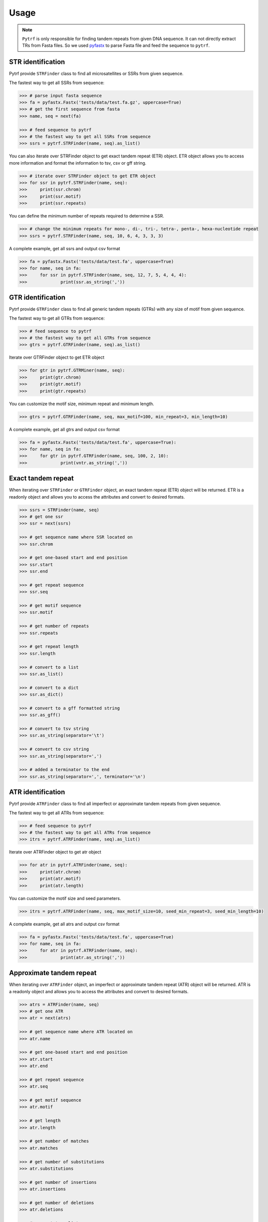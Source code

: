 Usage
=====

.. note::

	``Pytrf`` is only responsible for finding tandem repeats from given DNA sequence. It can not directly extract TRs from Fasta files. So we used `pyfastx <https://github.com/lmdu/pyfastx>`_ to parse Fasta file and feed the sequence to ``pytrf``.

STR identification
------------------

Pytrf provide ``STRFinder`` class to find all microsatellites or SSRs from given sequence.

The fastest way to get all SSRs from sequence: 

.. code:: python

	>>> # parse input fasta sequence
	>>> fa = pyfastx.Fastx('tests/data/test.fa.gz', uppercase=True)
	>>> # get the first sequence from fasta
	>>> name, seq = next(fa)

	>>> # feed sequence to pytrf
	>>> # the fastest way to get all SSRs from sequence
	>>> ssrs = pytrf.STRFinder(name, seq).as_list()

You can also iterate over STRFinder object to get exact tandem repeat (ETR) object. ETR object allows you to access more information and format the information to tsv, csv or gff string.

.. code:: python

	>>> # iterate over STRFinder object to get ETR object
	>>> for ssr in pytrf.STRFinder(name, seq):
	>>> 	print(ssr.chrom)
	>>> 	print(ssr.motif)
	>>> 	print(ssr.repeats)

You can define the minimum number of repeats required to determine a SSR.

.. code:: python

	>>> # change the minimum repeats for mono-, di-, tri-, tetra-, penta-, hexa-nucleotide repeat
	>>> ssrs = pytrf.STRFinder(name, seq, 10, 6, 4, 3, 3, 3)

A complete example, get all ssrs and output csv format

.. code:: python

	>>> fa = pyfastx.Fastx('tests/data/test.fa', uppercase=True)
	>>> for name, seq in fa:
	>>> 	for ssr in pytrf.STRFinder(name, seq, 12, 7, 5, 4, 4, 4):
	>>> 		print(ssr.as_string(','))

GTR identification
-------------------

Pytrf provide ``GTRFinder`` class to find all generic tandem repeats (GTRs) with
any size of motif from given sequence.

The fastest way to get all GTRs from sequence:

.. code:: python

	>>> # feed sequence to pytrf
	>>> # the fastest way to get all GTRs from sequence
	>>> gtrs = pytrf.GTRFinder(name, seq).as_list()

Iterate over GTRFinder object to get ETR object

.. code:: python

	>>> for gtr in pytrf.GTRMiner(name, seq):
	>>> 	print(gtr.chrom)
	>>> 	print(gtr.motif)
	>>> 	print(gtr.repeats)

You can customize the motif size, minimum repeat and minimum length.

.. code:: python

	>>> gtrs = pytrf.GTRFinder(name, seq, max_motif=100, min_repeat=3, min_length=10)

A complete example, get all gtrs and output csv format

.. code:: python

	>>> fa = pyfastx.Fastx('tests/data/test.fa', uppercase=True):
	>>> for name, seq in fa:
	>>> 	for gtr in pytrf.GTRFinder(name, seq, 100, 2, 10):
	>>> 		print(vntr.as_string(','))

Exact tandem repeat
-------------------

When iterating over ``STRFinder`` or ``GTRFinder`` object, an exact tandem repeat (ETR) object will be returned.
ETR is a readonly object and allows you to access the attributes and convert to desired formats.

.. code:: python

	>>> ssrs = STRFinder(name, seq)
	>>> # get one ssr
	>>> ssr = next(ssrs)

	>>> # get sequence name where SSR located on
	>>> ssr.chrom

	>>> # get one-based start and end position
	>>> ssr.start
	>>> ssr.end

	>>> # get repeat sequence
	>>> ssr.seq

	>>> # get motif sequence
	>>> ssr.motif

	>>> # get number of repeats
	>>> ssr.repeats

	>>> # get repeat length
	>>> ssr.length

	>>> # convert to a list
	>>> ssr.as_list()

	>>> # convert to a dict
	>>> ssr.as_dict()

	>>> # convert to a gff formatted string
	>>> ssr.as_gff()

	>>> # convert to tsv string
	>>> ssr.as_string(separator='\t')

	>>> # convert to csv string
	>>> ssr.as_string(separator=',')

	>>> # added a terminator to the end
	>>> ssr.as_string(separator=',', terminator='\n')

ATR identification
------------------

Pytrf provide ``ATRFinder`` class to find all imperfect or approximate tandem repeats from given sequence.

The fastest way to get all ATRs from sequence:

.. code:: python

	>>> # feed sequence to pytrf
	>>> # the fastest way to get all ATRs from sequence
	>>> itrs = pytrf.ATRFinder(name, seq).as_list()

Iterate over ATRFinder object to get atr object

.. code:: python

	>>> for atr in pytrf.ATRFinder(name, seq):
	>>> 	print(atr.chrom)
	>>> 	print(atr.motif)
	>>> 	print(atr.length)

You can customize the motif size and seed parameters.

.. code:: python

	>>> itrs = pytrf.ATRFinder(name, seq, max_motif_size=10, seed_min_repeat=3, seed_min_length=10)

A complete example, get all atrs and output csv format

.. code:: python

	>>> fa = pyfastx.Fastx('tests/data/test.fa', uppercase=True)
	>>> for name, seq in fa:
	>>> 	for atr in pytrf.ATRFinder(name, seq):
	>>> 		print(atr.as_string(','))

Approximate tandem repeat
-------------------------

When iterating over ``ATRFinder`` object, an imperfect or approximate tandem repeat (ATR) object will be returned.
ATR is a readonly object and allows you to access the attributes and convert to desired formats.

.. code:: python

	>>> atrs = ATRFinder(name, seq)
	>>> # get one ATR
	>>> atr = next(atrs)

	>>> # get sequence name where ATR located on
	>>> atr.name

	>>> # get one-based start and end position
	>>> atr.start
	>>> atr.end

	>>> # get repeat sequence
	>>> atr.seq

	>>> # get motif sequence
	>>> atr.motif

	>>> # get length
	>>> atr.length

	>>> # get number of matches
	>>> atr.matches

	>>> # get number of substitutions
	>>> atr.substitutions

	>>> # get number of insertions
	>>> atr.insertions

	>>> # get number of deletions
	>>> atr.deletions

	>>> # convert to a list
	>>> atr.as_list()

	>>> # convert to a dict
	>>> atr.as_dict()

	>>> # convert to a gff formatted string
	>>> atr.as_gff()

	>>> # convert to tsv string
	>>> atr.as_string(separator='\t')

	>>> # convert to csv string
	>>> atr.as_string(separator=',')

	>>> # added a terminator to the end
	>>> atr.as_string(separator=',', terminator='\n')

Commandline interface
---------------------

``Pytrf`` also provide command line tools for users to find tandem repeats from fasta or fastq files.

.. code:: sh

	pytrf -h

	usage: pytrf command [options] fastx

	a python package for finding tandem repeats from genomic sequences

	options:
	  -h, --help     show this help message and exit
	  -v, --version  show program version number and exit

	commands:

	    findstr      find exact or perfect short tandem repeats
	    findgtr      find exact or perfect generic tandem repeats
	    findatr      find approximate or imperfect tandem repeats
	    extract      get tandem repeat sequence and flanking sequence

Find exact microsatellites or simple sequence repeats (SSRs) from fasta/q file.

.. code:: sh

	pytrf findstr -h

	usage: pytrf findstr [-h] [-o] [-f] [-r mono di tri tetra penta hexa] fastx

	positional arguments:
	  fastx                 input fasta or fastq file (gzip support)

	options:
	  -h, --help            show this help message and exit
	  -o , --out-file       output file (default: stdout)
	  -f , --out-format     output format, tsv, csv or gff (default: tsv)
	  -r mono di tri tetra penta hexa, --repeats mono di tri tetra penta hexa
	                        minimum repeats for each STR type (default: 12 7 5 4 4 4)

Find exact generic tandem repeats (GTRs) from fasta/q file.

.. code:: sh

	pytrf gtrfinder -h

	usage: pytrf findgtr [-h] [-o] [-f] [-m] [-r] [-l] fastx

	positional arguments:
	  fastx               input fasta or fastq file (gzip support)

	options:
	  -h, --help          show this help message and exit
	  -o , --out-file     output file (default: stdout)
	  -f , --out-format   output format, tsv, csv or gff (default: tsv)
	  -m , --max-motif    maximum motif length (default: 30)
	  -r , --min-repeat   minimum repeat number (default: 3)
	  -l , --min-length   minimum repeat length (default: 10)

Find imperfect or approximate tandem repeats (ATRs)

.. code:: sh

	pytrf atrfinder -h

	usage: pytrf findatr [-h] [-o] [-f] [-m] [-r] [-l] [-e] [-p] [-x] fastx

	positional arguments:
	  fastx                 input fasta or fastq file (gzip support)

	options:
	  -h, --help            show this help message and exit
	  -o , --out-file       output file (default: stdout)
	  -f , --out-format     output format, tsv, csv or gff (default: tsv)
	  -m , --max-motif-size
	                        maximum motif length (default: 6)
	  -r , --min-seed-repeat
	                        minimum repeat number for seed (default: 3)
	  -l , --min-seed-length
	                        minimum length for seed (default: 10)
	  -e , --max-continuous-error
	                        maximum number of continuous alignment errors (default: 3)
	  -p , --min-identity   minimum identity from 0 to 100 (default: 70)
	  -x , --max-extend-length
	                        maximum length allowed to extend (default: 2000)

Extract tandem repeat sequence and flanking sequence according results of findatr, findgtr or findstr.

.. code:: sh

	pytrf extract -h

	usage: pytrf extract [-h] -r  [-o] [-f] [-l] fastx

	positional arguments:
	  fastx                 input fasta or fastq file (gzip support)

	options:
	  -h, --help            show this help message and exit
	  -r , --repeat-file    the csv or tsv output file of findatr, findstr or findgtr
	  -o , --out-file       output file (default: stdout)
	  -f , --out-format     output format, tsv, csv or fasta (default: tsv)
	  -l , --flank-length   flanking sequence length (default: 100)
